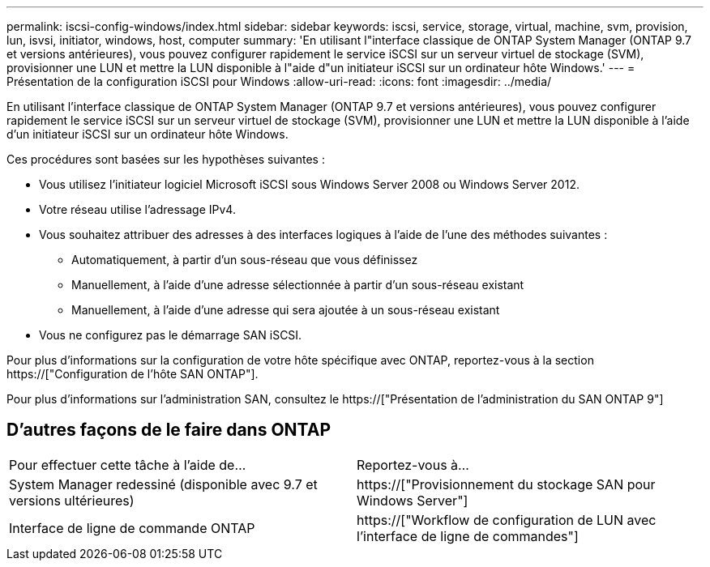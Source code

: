 ---
permalink: iscsi-config-windows/index.html 
sidebar: sidebar 
keywords: iscsi, service, storage, virtual, machine, svm, provision, lun, isvsi, initiator, windows, host, computer 
summary: 'En utilisant l"interface classique de ONTAP System Manager (ONTAP 9.7 et versions antérieures), vous pouvez configurer rapidement le service iSCSI sur un serveur virtuel de stockage (SVM), provisionner une LUN et mettre la LUN disponible à l"aide d"un initiateur iSCSI sur un ordinateur hôte Windows.' 
---
= Présentation de la configuration iSCSI pour Windows
:allow-uri-read: 
:icons: font
:imagesdir: ../media/


[role="lead"]
En utilisant l'interface classique de ONTAP System Manager (ONTAP 9.7 et versions antérieures), vous pouvez configurer rapidement le service iSCSI sur un serveur virtuel de stockage (SVM), provisionner une LUN et mettre la LUN disponible à l'aide d'un initiateur iSCSI sur un ordinateur hôte Windows.

Ces procédures sont basées sur les hypothèses suivantes :

* Vous utilisez l'initiateur logiciel Microsoft iSCSI sous Windows Server 2008 ou Windows Server 2012.
* Votre réseau utilise l'adressage IPv4.
* Vous souhaitez attribuer des adresses à des interfaces logiques à l'aide de l'une des méthodes suivantes :
+
** Automatiquement, à partir d'un sous-réseau que vous définissez
** Manuellement, à l'aide d'une adresse sélectionnée à partir d'un sous-réseau existant
** Manuellement, à l'aide d'une adresse qui sera ajoutée à un sous-réseau existant


* Vous ne configurez pas le démarrage SAN iSCSI.


Pour plus d'informations sur la configuration de votre hôte spécifique avec ONTAP, reportez-vous à la section https://["Configuration de l'hôte SAN ONTAP"].

Pour plus d'informations sur l'administration SAN, consultez le https://["Présentation de l'administration du SAN ONTAP 9"]



== D'autres façons de le faire dans ONTAP

|===


| Pour effectuer cette tâche à l'aide de... | Reportez-vous à... 


| System Manager redessiné (disponible avec 9.7 et versions ultérieures) | https://["Provisionnement du stockage SAN pour Windows Server"] 


| Interface de ligne de commande ONTAP | https://["Workflow de configuration de LUN avec l'interface de ligne de commandes"] 
|===